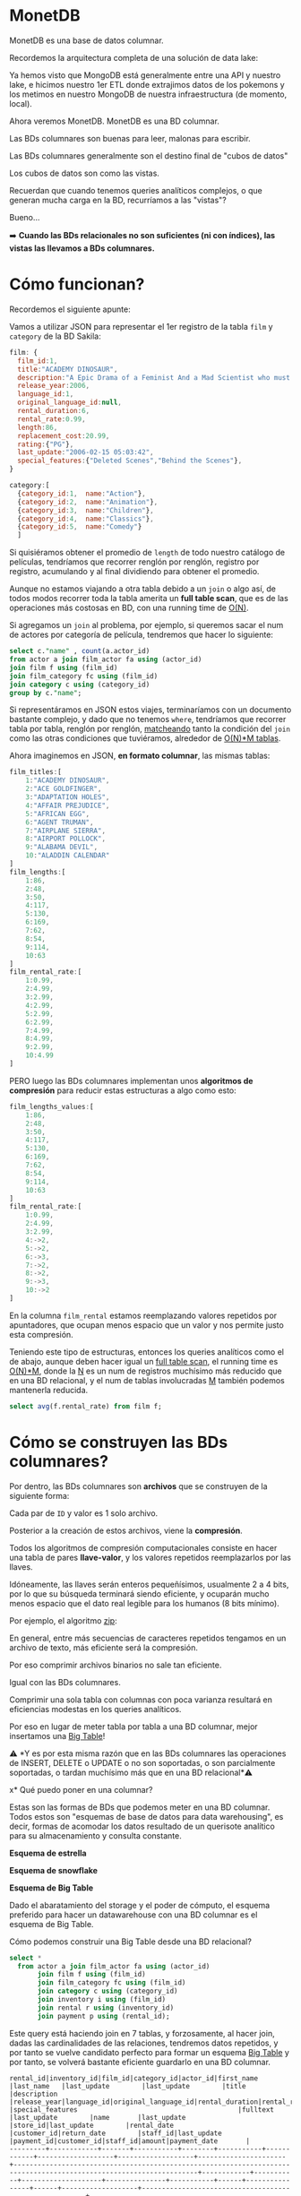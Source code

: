 * MonetDB

MonetDB es una base de datos columnar.

Recordemos la arquitectura completa de una solución de data lake:


#+DOWNLOADED: screenshot @ 2022-10-13 13:54:20
[[file:images/20221013-135420_screenshot.png]]


Ya hemos visto que MongoDB está generalmente entre una API y nuestro lake, e hicimos nuestro 1er ETL donde extrajimos datos de los pokemons  y los metimos en nuestro MongoDB de nuestra infraestructura (de momento, local).

Ahora veremos MonetDB. MonetDB es una BD columnar.

Las BDs columnares son buenas para leer, malonas para escribir.

Las BDs columnares generalmente son el destino final de "cubos de datos"

Los cubos de datos son como las vistas.

Recuerdan que cuando tenemos queries analíticos complejos, o que generan mucha carga en la BD, recurríamos a las "vistas"?

Bueno...

➡️ *Cuando las BDs relacionales no son suficientes (ni con índices), las vistas las llevamos a BDs columnares.*

* Cómo funcionan?

Recordemos el siguiente apunte:

#+DOWNLOADED: screenshot @ 2022-10-13 13:52:56
[[file:images/20221013-135256_screenshot.png]]

Vamos a utilizar JSON para representar el 1er registro de la tabla ~film~ y ~category~ de la BD Sakila:

#+begin_src js
  film: {
    film_id:1,
    title:"ACADEMY DINOSAUR",
    description:"A Epic Drama of a Feminist And a Mad Scientist who must Battle a Teacher in The Canadian Rockies",
    release_year:2006,
    language_id:1,
    original_language_id:null,
    rental_duration:6,
    rental_rate:0.99,
    length:86,
    replacement_cost:20.99,
    rating:{"PG"},
    last_update:"2006-02-15 05:03:42",
    special_features:{"Deleted Scenes","Behind the Scenes"},
  }

  category:[
    {category_id:1,  name:"Action"},
    {category_id:2,  name:"Animation"},
    {category_id:3,  name:"Children"},
    {category_id:4,  name:"Classics"},
    {category_id:5,  name:"Comedy"}
    ]
#+end_src

Si quisiéramos obtener el promedio de ~length~ de todo nuestro catálogo de películas, tendríamos que recorrer renglón por renglón, registro por registro, acumulando y al final dividiendo para obtener el promedio.

Aunque no estamos viajando a otra tabla debido a un ~join~ o algo así, de todos modos recorrer toda la tabla amerita un *full table scan*, que es de las operaciones más costosas en BD, con una running time de _O(N)_.

Si agregamos un ~join~ al problema, por ejemplo, si queremos sacar el num de actores por categoría de película, tendremos que hacer lo siguiente:

#+begin_src sql
  select c."name" , count(a.actor_id)
  from actor a join film_actor fa using (actor_id)
  join film f using (film_id)
  join film_category fc using (film_id)
  join category c using (category_id)
  group by c."name";
#+end_src

Si representáramos en JSON estos viajes, terminaríamos con un documento bastante complejo, y dado que no tenemos ~where~, tendríamos que recorrer tabla por tabla, renglón por renglón, _matcheando_ tanto la condición del ~join~ como las otras condiciones que tuviéramos, alrededor de _O(N)*M tablas_.

Ahora imaginemos en JSON, *en formato columnar*, las mismas tablas:

#+begin_src js
  film_titles:[
      1:"ACADEMY DINOSAUR",
      2:"ACE GOLDFINGER",
      3:"ADAPTATION HOLES",
      4:"AFFAIR PREJUDICE",
      5:"AFRICAN EGG",
      6:"AGENT TRUMAN",
      7:"AIRPLANE SIERRA",
      8:"AIRPORT POLLOCK",
      9:"ALABAMA DEVIL",
      10:"ALADDIN CALENDAR"
  ]
  film_lengths:[
      1:86,
      2:48,
      3:50,
      4:117,
      5:130,
      6:169,
      7:62,
      8:54,
      9:114,
      10:63
  ]
  film_rental_rate:[
      1:0.99,
      2:4.99,
      3:2.99,
      4:2.99,
      5:2.99,
      6:2.99,
      7:4.99,
      8:4.99,
      9:2.99,
      10:4.99
  ]
#+end_src

PERO luego las BDs columnares implementan unos *algoritmos de compresión* para reducir estas estructuras a algo como esto:

#+begin_src js
  film_lengths_values:[
      1:86,
      2:48,
      3:50,
      4:117,
      5:130,
      6:169,
      7:62,
      8:54,
      9:114,
      10:63
  ]
  film_rental_rate:[
      1:0.99,
      2:4.99,
      3:2.99,
      4:->2,
      5:->2,
      6:->3,
      7:->2,
      8:->2,
      9:->3,
      10:->2
  ]
#+end_src

En la columna ~film_rental~ estamos reemplazando valores repetidos por apuntadores, que ocupan menos espacio que un valor y nos permite justo esta compresión.

Teniendo este tipo de estructuras, entonces los queries analíticos como el de abajo, aunque deben hacer igual un _full table scan_, el running time es _O(N)*M_, donde la _N_ es un num de registros muchísimo más reducido que en una BD relacional, y el num de tablas involucradas _M_ también podemos mantenerla reducida.

#+begin_src sql
  select avg(f.rental_rate) from film f;
#+end_src

* Cómo se construyen las BDs columnares?

Por dentro, las BDs columnares son *archivos* que se construyen de la siguiente forma:


#+DOWNLOADED: screenshot @ 2022-10-13 13:55:59
[[file:images/20221013-135559_screenshot.png]]

Cada par de ~ID~ y valor es 1 solo archivo.

Posterior a la creación de estos archivos, viene la *compresión*.

Todos los algoritmos de compresión computacionales consiste en hacer una tabla de pares *llave-valor*, y los valores repetidos reemplazarlos por las llaves.

Idóneamente, las llaves serán enteros pequeñísimos, usualmente 2 a 4 bits, por lo que su búsqueda terminará siendo eficiente, y ocuparán mucho menos espacio que el dato real legible para los humanos (8 bits mínimo).

Por ejemplo, el algoritmo _zip_:


#+DOWNLOADED: screenshot @ 2022-10-13 13:56:27
[[file:images/20221013-135627_screenshot.png]]


En general, entre más secuencias de caracteres repetidos tengamos en un archivo de texto, más eficiente será la compresión.

Por eso comprimir archivos binarios no sale tan eficiente.

Igual con las BDs columnares.

Comprimir una sola tabla con columnas con poca varianza resultará en eficiencias modestas en los queries analíticos.

Por eso en lugar de meter tabla por tabla a una BD columnar, mejor insertamos una _Big Table_!

⚠️ *Y es por esta misma razón que en las BDs columnares las operaciones de INSERT, DELETE o UPDATE o no son soportadas, o son parcialmente soportadas, o tardan muchísimo más que en una BD relacional*⚠️

x* Qué puedo poner en una columnar?

Estas son las formas de BDs que podemos meter en una BD columnar. Todos estos son "esquemas de base de datos para data warehousing", es decir, formas de acomodar los datos resultado de un querisote analítico para su almacenamiento y consulta constante.

*Esquema de estrella*


#+DOWNLOADED: screenshot @ 2022-10-13 14:01:55
[[file:images/20221013-140155_screenshot.png]]


*Esquema de snowflake*


#+DOWNLOADED: screenshot @ 2022-10-13 14:02:09
[[file:images/20221013-140209_screenshot.png]]


*Esquema de Big Table*


#+DOWNLOADED: screenshot @ 2022-10-13 14:02:27
[[file:images/20221013-140227_screenshot.png]]


Dado el abaratamiento del storage y el poder de cómputo, el esquema preferido para hacer un datawarehouse con una BD columnar es el esquema de Big Table.

Cómo podemos construir una Big Table desde una BD relacional?

#+begin_src sql
  select *
    from actor a join film_actor fa using (actor_id)
         join film f using (film_id)
         join film_category fc using (film_id)
         join category c using (category_id)
         join inventory i using (film_id)
         join rental r using (inventory_id)
         join payment p using (rental_id);
#+end_src

Este query está haciendo join en 7 tablas, y forzosamente, al hacer join, dadas las cardinalidades de las relaciones, tendremos datos repetidos, y por tanto se vuelve candidato perfecto para formar un esquema _Big Table_ y por tanto, se volverá bastante eficiente guardarlo en una BD columnar.

#+begin_src
rental_id|inventory_id|film_id|category_id|actor_id|first_name |last_name   |last_update        |last_update        |title                 |description                                                                                                         |release_year|language_id|original_language_id|rental_duration|rental_rate|length|replacement_cost|rating|last_update        |special_features                                        |fulltext                                                                                                                                                                            |last_update        |name       |last_update        |store_id|last_update        |rental_date        |customer_id|return_date        |staff_id|last_update        |payment_id|customer_id|staff_id|amount|payment_date       |
---------+------------+-------+-----------+--------+-----------+------------+-------------------+-------------------+----------------------+--------------------------------------------------------------------------------------------------------------------+------------+-----------+--------------------+---------------+-----------+------+----------------+------+-------------------+--------------------------------------------------------+------------------------------------------------------------------------------------------------------------------------------------------------------------------------------------+-------------------+-----------+-------------------+--------+-------------------+-------------------+-----------+-------------------+--------+-------------------+----------+-----------+--------+------+-------------------+
       76|        3021|    663|          4|      90|SEAN       |GUINESS     |2006-02-15 04:34:33|2006-02-15 05:05:03|PATIENT SISTER        |A Emotional Epistle of a Squirrel And a Robot who must Confront a Lumberjack in Soviet Georgia                      |        2006|          1|                    |              7|       0.99|    99|           29.99|NC-17 |2006-02-15 05:03:42|{Trailers,Commentaries}                                 |'confront':14 'emot':4 'epistl':5 'georgia':19 'lumberjack':16 'must':13 'patient':1 'robot':11 'sister':2 'soviet':18 'squirrel':8                                                 |2006-02-15 05:07:09|Classics   |2006-02-15 04:46:27|       2|2006-02-15 05:09:17|2005-05-25 11:30:37|          1|2005-06-03 12:00:37|       2|2006-02-15 21:30:53|         1|          1|       1|  2.99|2005-05-25 11:30:37|
       76|        3021|    663|          4|      74|MILLA      |KEITEL      |2006-02-15 04:34:33|2006-02-15 05:05:03|PATIENT SISTER        |A Emotional Epistle of a Squirrel And a Robot who must Confront a Lumberjack in Soviet Georgia                      |        2006|          1|                    |              7|       0.99|    99|           29.99|NC-17 |2006-02-15 05:03:42|{Trailers,Commentaries}                                 |'confront':14 'emot':4 'epistl':5 'georgia':19 'lumberjack':16 'must':13 'patient':1 'robot':11 'sister':2 'soviet':18 'squirrel':8                                                 |2006-02-15 05:07:09|Classics   |2006-02-15 04:46:27|       2|2006-02-15 05:09:17|2005-05-25 11:30:37|          1|2005-06-03 12:00:37|       2|2006-02-15 21:30:53|         1|          1|       1|  2.99|2005-05-25 11:30:37|
       76|        3021|    663|          4|      37|VAL        |BOLGER      |2006-02-15 04:34:33|2006-02-15 05:05:03|PATIENT SISTER        |A Emotional Epistle of a Squirrel And a Robot who must Confront a Lumberjack in Soviet Georgia                      |        2006|          1|                    |              7|       0.99|    99|           29.99|NC-17 |2006-02-15 05:03:42|{Trailers,Commentaries}                                 |'confront':14 'emot':4 'epistl':5 'georgia':19 'lumberjack':16 'must':13 'patient':1 'robot':11 'sister':2 'soviet':18 'squirrel':8                                                 |2006-02-15 05:07:09|Classics   |2006-02-15 04:46:27|       2|2006-02-15 05:09:17|2005-05-25 11:30:37|          1|2005-06-03 12:00:37|       2|2006-02-15 21:30:53|         1|          1|       1|  2.99|2005-05-25 11:30:37|
       76|        3021|    663|          4|      20|LUCILLE    |TRACY       |2006-02-15 04:34:33|2006-02-15 05:05:03|PATIENT SISTER        |A Emotional Epistle of a Squirrel And a Robot who must Confront a Lumberjack in Soviet Georgia                      |        2006|          1|                    |              7|       0.99|    99|           29.99|NC-17 |2006-02-15 05:03:42|{Trailers,Commentaries}                                 |'confront':14 'emot':4 'epistl':5 'georgia':19 'lumberjack':16 'must':13 'patient':1 'robot':11 'sister':2 'soviet':18 'squirrel':8                                                 |2006-02-15 05:07:09|Classics   |2006-02-15 04:46:27|       2|2006-02-15 05:09:17|2005-05-25 11:30:37|          1|2005-06-03 12:00:37|       2|2006-02-15 21:30:53|         1|          1|       1|  2.99|2005-05-25 11:30:37|
      573|        4020|    875|         15|     142|JADA       |RYDER       |2006-02-15 04:34:33|2006-02-15 05:05:03|TALENTED HOMICIDE     |A Lacklusture Panorama of a Dentist And a Forensic Psychologist who must Outrace a Pioneer in A U-Boat              |        2006|          1|                    |              6|       0.99|   173|            9.99|PG    |2006-02-15 05:03:42|{Commentaries,Deleted Scenes,Behind the Scenes}         |'boat':22 'dentist':8 'forens':11 'homicid':2 'lacklustur':4 'must':14 'outrac':15 'panorama':5 'pioneer':17 'psychologist':12 'talent':1 'u':21 'u-boat':20                        |2006-02-15 05:07:09|Sports     |2006-02-15 04:46:27|       2|2006-02-15 05:09:17|2005-05-28 10:35:23|          1|2005-06-03 06:32:23|       1|2006-02-15 21:30:53|         2|          1|       1|  0.99|2005-05-28 10:35:23|
      573|        4020|    875|         15|     131|JANE       |JACKMAN     |2006-02-15 04:34:33|2006-02-15 05:05:03|TALENTED HOMICIDE     |A Lacklusture Panorama of a Dentist And a Forensic Psychologist who must Outrace a Pioneer in A U-Boat              |        2006|          1|                    |              6|       0.99|   173|            9.99|PG    |2006-02-15 05:03:42|{Commentaries,Deleted Scenes,Behind the Scenes}         |'boat':22 'dentist':8 'forens':11 'homicid':2 'lacklustur':4 'must':14 'outrac':15 'panorama':5 'pioneer':17 'psychologist':12 'talent':1 'u':21 'u-boat':20                        |2006-02-15 05:07:09|Sports     |2006-02-15 04:46:27|       2|2006-02-15 05:09:17|2005-05-28 10:35:23|          1|2005-06-03 06:32:23|       1|2006-02-15 21:30:53|         2|          1|       1|  0.99|2005-05-28 10:35:23|
      573|        4020|    875|         15|      85|MINNIE     |ZELLWEGER   |2006-02-15 04:34:33|2006-02-15 05:05:03|TALENTED HOMICIDE     |A Lacklusture Panorama of a Dentist And a Forensic Psychologist who must Outrace a Pioneer in A U-Boat              |        2006|          1|                    |              6|       0.99|   173|            9.99|PG    |2006-02-15 05:03:42|{Commentaries,Deleted Scenes,Behind the Scenes}         |'boat':22 'dentist':8 'forens':11 'homicid':2 'lacklustur':4 'must':14 'outrac':15 'panorama':5 'pioneer':17 'psychologist':12 'talent':1 'u':21 'u-boat':20                        |2006-02-15 05:07:09|Sports     |2006-02-15 04:46:27|       2|2006-02-15 05:09:17|2005-05-28 10:35:23|          1|2005-06-03 06:32:23|       1|2006-02-15 21:30:53|         2|          1|       1|  0.99|2005-05-28 10:35:23|
      573|        4020|    875|         15|      44|NICK       |STALLONE    |2006-02-15 04:34:33|2006-02-15 05:05:03|TALENTED HOMICIDE     |A Lacklusture Panorama of a Dentist And a Forensic Psychologist who must Outrace a Pioneer in A U-Boat              |        2006|          1|                    |              6|       0.99|   173|            9.99|PG    |2006-02-15 05:03:42|{Commentaries,Deleted Scenes,Behind the Scenes}         |'boat':22 'dentist':8 'forens':11 'homicid':2 'lacklustur':4 'must':14 'outrac':15 'panorama':5 'pioneer':17 'psychologist':12 'talent':1 'u':21 'u-boat':20                        |2006-02-15 05:07:09|Sports     |2006-02-15 04:46:27|       2|2006-02-15 05:09:17|2005-05-28 10:35:23|          1|2005-06-03 06:32:23|       1|2006-02-15 21:30:53|         2|          1|       1|  0.99|2005-05-28 10:35:23|
      573|        4020|    875|         15|      36|BURT       |DUKAKIS     |2006-02-15 04:34:33|2006-02-15 05:05:03|TALENTED HOMICIDE     |A Lacklusture Panorama of a Dentist And a Forensic Psychologist who must Outrace a Pioneer in A U-Boat              |        2006|          1|                    |              6|       0.99|   173|            9.99|PG    |2006-02-15 05:03:42|{Commentaries,Deleted Scenes,Behind the Scenes}         |'boat':22 'dentist':8 'forens':11 'homicid':2 'lacklustur':4 'must':14 'outrac':15 'panorama':5 'pioneer':17 'psychologist':12 'talent':1 'u':21 'u-boat':20                        |2006-02-15 05:07:09|Sports     |2006-02-15 04:46:27|       2|2006-02-15 05:09:17|2005-05-28 10:35:23|          1|2005-06-03 06:32:23|       1|2006-02-15 21:30:53|         2|          1|       1|  0.99|2005-05-28 10:35:23|
     1185|        2785|    611|          4|     152|BEN        |HARRIS      |2006-02-15 04:34:33|2006-02-15 05:05:03|MUSKETEERS WAIT       |A Touching Yarn of a Student And a Moose who must Fight a Mad Cow in Australia                                      |        2006|          1|                    |              7|       4.99|    73|           17.99|PG    |2006-02-15 05:03:42|{Deleted Scenes,Behind the Scenes}                      |'australia':19 'cow':17 'fight':14 'mad':16 'moos':11 'musket':1 'must':13 'student':8 'touch':4 'wait':2 'yarn':5                                                                  |2006-02-15 05:07:09|Classics   |2006-02-15 04:46:27|       1|2006-02-15 05:09:17|2005-06-15 00:54:12|          1|2005-06-23 02:42:12|       2|2006-02-15 21:30:53|         3|          1|       1|  5.99|2005-06-15 00:54:12|
     1422|        1021|    228|          4|     186|JULIA      |ZELLWEGER   |2006-02-15 04:34:33|2006-02-15 05:05:03|DETECTIVE VISION      |A Fanciful Documentary of a Pioneer And a Woman who must Redeem a Hunter in Ancient Japan                           |        2006|          1|                    |              4|       0.99|   143|           16.99|PG-13 |2006-02-15 05:03:42|{Trailers,Commentaries,Behind the Scenes}               |'ancient':18 'detect':1 'documentari':5 'fanci':4 'hunter':16 'japan':19 'must':13 'pioneer':8 'redeem':14 'vision':2 'woman':11                                                    |2006-02-15 05:07:09|Classics   |2006-02-15 04:46:27|       2|2006-02-15 05:09:17|2005-06-15 18:02:53|          1|2005-06-19 15:54:53|       2|2006-02-15 21:30:53|         4|          1|       2|  0.99|2005-06-15 18:02:53|
     1422|        1021|    228|          4|     144|ANGELA     |WITHERSPOON |2006-02-15 04:34:33|2006-02-15 05:05:03|DETECTIVE VISION      |A Fanciful Documentary of a Pioneer And a Woman who must Redeem a Hunter in Ancient Japan                           |        2006|          1|                    |              4|       0.99|   143|           16.99|PG-13 |2006-02-15 05:03:42|{Trailers,Commentaries,Behind the Scenes}               |'ancient':18 'detect':1 'documentari':5 'fanci':4 'hunter':16 'japan':19 'must':13 'pioneer':8 'redeem':14 'vision':2 'woman':11                                                    |2006-02-15 05:07:09|Classics   |2006-02-15 04:46:27|       2|2006-02-15 05:09:17|2005-06-15 18:02:53|          1|2005-06-19 15:54:53|       2|2006-02-15 21:30:53|         4|          1|       2|  0.99|2005-06-15 18:02:53|
     1422|        1021|    228|          4|      94|KENNETH    |TORN        |2006-02-15 04:34:33|2006-02-15 05:05:03|DETECTIVE VISION      |A Fanciful Documentary of a Pioneer And a Woman who must Redeem a Hunter in Ancient Japan                           |        2006|          1|                    |              4|       0.99|   143|           16.99|PG-13 |2006-02-15 05:03:42|{Trailers,Commentaries,Behind the Scenes}               |'ancient':18 'detect':1 'documentari':5 'fanci':4 'hunter':16 'japan':19 'must':13 'pioneer':8 'redeem':14 'vision':2 'woman':11                                                    |2006-02-15 05:07:09|Classics   |2006-02-15 04:46:27|       2|2006-02-15 05:09:17|2005-06-15 18:02:53|          1|2005-06-19 15:54:53|       2|2006-02-15 21:30:53|         4|          1|       2|  0.99|2005-06-15 18:02:53|
     1476|        1407|    308|          5|      31|SISSY      |SOBIESKI    |2006-02-15 04:34:33|2006-02-15 05:05:03|FERRIS MOTHER         |A Touching Display of a Frisbee And a Frisbee who must Kill a Girl in The Gulf of Mexico                            |        2006|          1|                    |              3|       2.99|   142|           13.99|PG    |2006-02-15 05:03:42|{Trailers,Deleted Scenes,Behind the Scenes}             |'display':5 'ferri':1 'frisbe':8,11 'girl':16 'gulf':19 'kill':14 'mexico':21 'mother':2 'must':13 'touch':4                                                                        |2006-02-15 05:07:09|Comedy     |2006-02-15 04:46:27|       1|2006-02-15 05:09:17|2005-06-15 21:08:46|          1|2005-06-25 02:26:46|       1|2006-02-15 21:30:53|         5|          1|       2|  9.99|2005-06-15 21:08:46|
     1725|         726|    159|          5|     199|JULIA      |FAWCETT     |2006-02-15 04:34:33|2006-02-15 05:05:03|CLOSER BANG           |A Unbelieveable Panorama of a Frisbee And a Hunter who must Vanquish a Monkey in Ancient India                      |        2006|          1|                    |              5|       4.99|    58|           12.99|R     |2006-02-15 05:03:42|{Trailers,Behind the Scenes}                            |'ancient':18 'bang':2 'closer':1 'frisbe':8 'hunter':11 'india':19 'monkey':16 'must':13 'panorama':5 'unbeliev':4 'vanquish':14                                                    |2006-02-15 05:07:09|Comedy     |2006-02-15 04:46:27|       1|2006-02-15 05:09:17|2005-06-16 15:18:57|          1|2005-06-17 21:05:57|       1|2006-02-15 21:30:53|         6|          1|       1|  4.99|2005-06-16 15:18:57|
     1725|         726|    159|          5|     179|ED         |GUINESS     |2006-02-15 04:34:33|2006-02-15 05:05:03|CLOSER BANG           |A Unbelieveable Panorama of a Frisbee And a Hunter who must Vanquish a Monkey in Ancient India                      |        2006|          1|                    |              5|       4.99|    58|           12.99|R     |2006-02-15 05:03:42|{Trailers,Behind the Scenes}                            |'ancient':18 'bang':2 'closer':1 'frisbe':8 'hunter':11 'india':19 'monkey':16 'must':13 'panorama':5 'unbeliev':4 'vanquish':14                                                    |2006-02-15 05:07:09|Comedy     |2006-02-15 04:46:27|       1|2006-02-15 05:09:17|2005-06-16 15:18:57|          1|2005-06-17 21:05:57|       1|2006-02-15 21:30:53|         6|          1|       1|  4.99|2005-06-16 15:18:57|
     1725|         726|    159|          5|     157|GRETA      |MALDEN      |2006-02-15 04:34:33|2006-02-15 05:05:03|CLOSER BANG           |A Unbelieveable Panorama of a Frisbee And a Hunter who must Vanquish a Monkey in Ancient India                      |        2006|          1|                    |              5|       4.99|    58|           12.99|R     |2006-02-15 05:03:42|{Trailers,Behind the Scenes}                            |'ancient':18 'bang':2 'closer':1 'frisbe':8 'hunter':11 'india':19 'monkey':16 'must':13 'panorama':5 'unbeliev':4 'vanquish':14                                                    |2006-02-15 05:07:09|Comedy     |2006-02-15 04:46:27|       1|2006-02-15 05:09:17|2005-06-16 15:18:57|          1|2005-06-17 21:05:57|       1|2006-02-15 21:30:53|         6|          1|       1|  4.99|2005-06-16 15:18:57|
     1725|         726|    159|          5|     149|RUSSELL    |TEMPLE      |2006-02-15 04:34:33|2006-02-15 05:05:03|CLOSER BANG           |A Unbelieveable Panorama of a Frisbee And a Hunter who must Vanquish a Monkey in Ancient India                      |        2006|          1|                    |              5|       4.99|    58|           12.99|R     |2006-02-15 05:03:42|{Trailers,Behind the Scenes}                            |'ancient':18 'bang':2 'closer':1 'frisbe':8 'hunter':11 'india':19 'monkey':16 'must':13 'panorama':5 'unbeliev':4 'vanquish':14                                                    |2006-02-15 05:07:09|Comedy     |2006-02-15 04:46:27|       1|2006-02-15 05:09:17|2005-06-16 15:18:57|          1|2005-06-17 21:05:57|       1|2006-02-15 21:30:53|         6|          1|       1|  4.99|2005-06-16 15:18:57|
     1725|         726|    159|          5|      41|JODIE      |DEGENERES   |2006-02-15 04:34:33|2006-02-15 05:05:03|CLOSER BANG           |A Unbelieveable Panorama of a Frisbee And a Hunter who must Vanquish a Monkey in Ancient India                      |        2006|          1|                    |              5|       4.99|    58|           12.99|R     |2006-02-15 05:03:42|{Trailers,Behind the Scenes}                            |'ancient':18 'bang':2 'closer':1 'frisbe':8 'hunter':11 'india':19 'monkey':16 'must':13 'panorama':5 'unbeliev':4 'vanquish':14                                                    |2006-02-15 05:07:09|Comedy     |2006-02-15 04:46:27|       1|2006-02-15 05:09:17|2005-06-16 15:18:57|          1|2005-06-17 21:05:57|       1|2006-02-15 21:30:53|         6|          1|       1|  4.99|2005-06-16 15:18:57|
     1725|         726|    159|          5|      21|KIRSTEN    |PALTROW     |2006-02-15 04:34:33|2006-02-15 05:05:03|CLOSER BANG           |A Unbelieveable Panorama of a Frisbee And a Hunter who must Vanquish a Monkey in Ancient India                      |        2006|          1|                    |              5|       4.99|    58|           12.99|R     |2006-02-15 05:03:42|{Trailers,Behind the Scenes}                            |'ancient':18 'bang':2 'closer':1 'frisbe':8 'hunter':11 'india':19 'monkey':16 'must':13 'panorama':5 'unbeliev':4 'vanquish':14                                                    |2006-02-15 05:07:09|Comedy     |2006-02-15 04:46:27|       1|2006-02-15 05:09:17|2005-06-16 15:18:57|          1|2005-06-17 21:05:57|       1|2006-02-15 21:30:53|         6|          1|       1|  4.99|2005-06-16 15:18:57|
     2308|         197|     44|         14|     193|BURT       |TEMPLE      |2006-02-15 04:34:33|2006-02-15 05:05:03|ATTACKS HATE          |A Fast-Paced Panorama of a Technical Writer And a Mad Scientist who must Find a Feminist in An Abandoned Mine Shaft |        2006|          1|                    |              5|       4.99|   113|           21.99|PG-13 |2006-02-15 05:03:42|{Trailers,Behind the Scenes}                            |'abandon':23 'attack':1 'fast':5 'fast-pac':4 'feminist':20 'find':18 'hate':2 'mad':14 'mine':24 'must':17 'pace':6 'panorama':7 'scientist':15 'shaft':25 'technic':10 'writer':11|2006-02-15 05:07:09|Sci-Fi     |2006-02-15 04:46:27|       1|2006-02-15 05:09:17|2005-06-18 08:41:48|          1|2005-06-22 03:36:48|       2|2006-02-15 21:30:53|         7|          1|       1|  4.99|2005-06-18 08:41:48|
     2308|         197|     44|         14|     106|GROUCHO    |DUNST       |2006-02-15 04:34:33|2006-02-15 05:05:03|ATTACKS HATE          |A Fast-Paced Panorama of a Technical Writer And a Mad Scientist who must Find a Feminist in An Abandoned Mine Shaft |        2006|          1|                    |              5|       4.99|   113|           21.99|PG-13 |2006-02-15 05:03:42|{Trailers,Behind the Scenes}                            |'abandon':23 'attack':1 'fast':5 'fast-pac':4 'feminist':20 'find':18 'hate':2 'mad':14 'mine':24 'must':17 'pace':6 'panorama':7 'scientist':15 'shaft':25 'technic':10 'writer':11|2006-02-15 05:07:09|Sci-Fi     |2006-02-15 04:46:27|       1|2006-02-15 05:09:17|2005-06-18 08:41:48|          1|2005-06-22 03:36:48|       2|2006-02-15 21:30:53|         7|          1|       1|  4.99|2005-06-18 08:41:48|
     2308|         197|     44|         14|      74|MILLA      |KEITEL      |2006-02-15 04:34:33|2006-02-15 05:05:03|ATTACKS HATE          |A Fast-Paced Panorama of a Technical Writer And a Mad Scientist who must Find a Feminist in An Abandoned Mine Shaft |        2006|          1|                    |              5|       4.99|   113|           21.99|PG-13 |2006-02-15 05:03:42|{Trailers,Behind the Scenes}                            |'abandon':23 'attack':1 'fast':5 'fast-pac':4 'feminist':20 'find':18 'hate':2 'mad':14 'mine':24 'must':17 'pace':6 'panorama':7 'scientist':15 'shaft':25 'technic':10 'writer':11|2006-02-15 05:07:09|Sci-Fi     |2006-02-15 04:46:27|       1|2006-02-15 05:09:17|2005-06-18 08:41:48|          1|2005-06-22 03:36:48|       2|2006-02-15 21:30:53|         7|          1|       1|  4.99|2005-06-18 08:41:48|
     2308|         197|     44|         14|      18|DAN        |TORN        |2006-02-15 04:34:33|2006-02-15 05:05:03|ATTACKS HATE          |A Fast-Paced Panorama of a Technical Writer And a Mad Scientist who must Find a Feminist in An Abandoned Mine Shaft |        2006|          1|                    |              5|       4.99|   113|           21.99|PG-13 |2006-02-15 05:03:42|{Trailers,Behind the Scenes}                            |'abandon':23 'attack':1 'fast':5 'fast-pac':4 'feminist':20 'find':18 'hate':2 'mad':14 'mine':24 'must':17 'pace':6 'panorama':7 'scientist':15 'shaft':25 'technic':10 'writer':11|2006-02-15 05:07:09|Sci-Fi     |2006-02-15 04:46:27|       1|2006-02-15 05:09:17|2005-06-18 08:41:48|          1|2005-06-22 03:36:48|       2|2006-02-15 21:30:53|         7|          1|       1|  4.99|2005-06-18 08:41:48|
     2363|        3497|    766|          7|     153|MINNIE     |KILMER      |2006-02-15 04:34:33|2006-02-15 05:05:03|SAVANNAH TOWN         |A Awe-Inspiring Tale of a Astronaut And a Database Administrator who must Chase a Secret Agent in The Gulf of Mexico|        2006|          1|                    |              5|       0.99|    84|           25.99|PG-13 |2006-02-15 05:03:42|{Commentaries,Deleted Scenes,Behind the Scenes}         |'administr':14 'agent':20 'astronaut':10 'awe':5 'awe-inspir':4 'chase':17 'databas':13 'gulf':23 'inspir':6 'mexico':25 'must':16 'savannah':1 'secret':19 'tale':7 'town':2       |2006-02-15 05:07:09|Drama      |2006-02-15 04:46:27|       1|2006-02-15 05:09:17|2005-06-18 13:33:59|          1|2005-06-19 17:40:59|       1|2006-02-15 21:30:53|         8|          1|       2|  0.99|2005-06-18 13:33:59|
     2363|        3497|    766|          7|      67|JESSICA    |BAILEY      |2006-02-15 04:34:33|2006-02-15 05:05:03|SAVANNAH TOWN         |A Awe-Inspiring Tale of a Astronaut And a Database Administrator who must Chase a Secret Agent in The Gulf of Mexico|        2006|          1|                    |              5|       0.99|    84|           25.99|PG-13 |2006-02-15 05:03:42|{Commentaries,Deleted Scenes,Behind the Scenes}         |'administr':14 'agent':20 'astronaut':10 'awe':5 'awe-inspir':4 'chase':17 'databas':13 'gulf':23 'inspir':6 'mexico':25 'must':16 'savannah':1 'secret':19 'tale':7 'town':2       |2006-02-15 05:07:09|Drama      |2006-02-15 04:46:27|       1|2006-02-15 05:09:17|2005-06-18 13:33:59|          1|2005-06-19 17:40:59|       1|2006-02-15 21:30:53|         8|          1|       2|  0.99|2005-06-18 13:33:59|
#+end_src

* Instalando MonetDB

Con esto bajamos monetdb y lo tenemos corriendo en un conenedor de nombre ~monetdb~.

#+begin_src shell
  docker volume create monet-data
  docker stop monetdb
  docker rm monetdb
  docker run \
         -v monet-data:/var/monetdb5/dbfarm \
         -p 50001:50000 \
         --name monetdb \
         -d monetdb/monetdb:latest
#+end_src

#+RESULTS:
| monet-data                                                       |
| monetdb                                                          |
| monetdb                                                          |
| 6ce8f681eb97b17a626fc9f7357188a7131e1772bf1b22e5a5b33dc4433527aa |

Ahora para correr comandos sobre la bd:

#+begin_src shell
docker exec -it monetdb /bin/bash
#+end_src

Esto nos mete al shell del docker que tiene monetdb.

Para crear una nueva bd en esto, tenemos que correr:

#+begin_src shell
monetdb create -p monetdb ITAM
#+end_src

Ahora para entrar en el shell de monetdb, corremos el siguiente comando:

#+begin_src shell
docker exec -it monetdb mclient ITAM
#+end_src

X* Cómo funcionan las BDs columnares?

Funcionan en cluster, básicamente.

Idóneamente debemos tener 1 nodo maestro y 1 o más nodos ~worker~.

#+DOWNLOADED: screenshot @ 2022-10-13 14:23:01
[[file:images/20221013-142301_screenshot.png]]


Cada nodo worker puede ser de *réplica*, o de _*sharding*_.

En la réplica, 2 nodos tienen la mismita información, en uno se escribe y en otro se lee.

Esta arquitectura en bases de datos relacionales sirve para distribuir la carga entre los sistemas transaccionales y los sistemas de información, es decir, en la fuente de la réplica conectamos nuestros puntos de venta, sistemas de inventario, de marketing, etc, y las herramientas de BI las conectamos a la réplica para que un query mal planeado de cientos de miles de registros no roben recursos a la BD transaccional y nos detengan la operación.


#+DOWNLOADED: screenshot @ 2022-10-13 14:23:36
[[file:images/20221013-142336_screenshot.png]]

Por otro lado, en el _sharding_ tenemos cierto cacho de la BD en un nodo, y otros cacho en otro, de modo que si un nodo falla, seguimos teniendo disponibilidad de cierta cantidad de registros o datos:


#+DOWNLOADED: screenshot @ 2022-10-13 14:23:57
[[file:images/20221013-142357_screenshot.png]]

▶️ Pero como todo lo vamos a correr en local, entonces tanto el proceso ~master~ y los procesos ~worker~ en la misma máquina.


En MonetDB, los nodos ~worker~ los llamamos _farm_.

Cuando vean comandos de Unix que terminen con una ~d~, seguro son _daemon_. Si, viene de la palabra _demon_, pero con este significado:

 #+BEGIN_VERSE
 The term was coined by the programmers at MIT's Project MAC. According to Fernando J. Corbató, who worked on Project MAC in 1963, his team was the first to use the term daemon, inspired by Maxwell's demon, an imaginary agent in physics and thermodynamics that helped to sort molecules, stating, "We fancifully began to use the word daemon to describe background processes that worked tirelessly to perform system chores". Unix systems inherited this terminology. Maxwell's demon is consistent with Greek mythology's interpretation of a daemon as a supernatural being working in the background. However, BSD and some of its derivatives have adopted a Christian demon as their mascot rather than a Greek daemon.
 #+END_VERSE

Todos los _daemon_ ayudan a correr procesos background en sistemas Unix.

Por ende, TODOS los servidores son ejecutados por _daemons_.

Una vez arrancado el _daemon_ o el server, podemos crear bases de datos.

Vamos a crear la base de datos VOC. Esta base de datos es el registro naviero de la _Vereenigde geoctrooieerde Oostindische Compagnie_, o _Dutch East India Company_ para los siglos XVII y XVIII. Si, la misma de "Piratas del Caribe".


#+DOWNLOADED: screenshot @ 2022-10-13 14:26:03
[[file:images/20221013-142603_screenshot.png]]


El comando ~monetdb~ sirve para interactuar administrativamente con la BD, para crear objetos y estructuras. *⚠️NO CONFUNDIR CON EL COMANDO ~monetdbd~⚠️*, que es el ~daemon~ que vimos arriba.

El operador ~create~ crea una BD en modo _maintenance_, es decir, en un área de staging que no es producción, y por tanto no está disponible para conexiones desde fuera, por ejemplo, desde DBeaver.

El operador ~release~ libera a producción la BD y ahora si podemos interactuar con ella desde afuera.

Vamos a [[https://dev.monetdb.org/Assets/VOC/voc_dump.zip][descargar el ZIP]] con la BD, crear usuarios y cargar datos a nuestra BD ~voc~. Vamos a hacer esto con el cliente ~mclient~, que nos permite interactuar con MonetDB desde la command line:

#+begin_src sh
  mclient -u monetdb -d voc
  password: "monetdb"
  CREATE USER "voc" WITH PASSWORD 'voc' NAME 'VOC Explorer' SCHEMA "sys";
  CREATE SCHEMA "voc" AUTHORIZATION "voc";
  ALTER USER "voc" SET SCHEMA "voc";
  \q
#+end_src

Lo que estamos haciendo aquí es:
1. conectándonos con ~mclient~ con el usuario ~monetdb~ a la BD ~voc~. El password es igual ~monetdb~.
2. creando un usuario con clave ~voc~ con passwd ~voc~ con nombre "VOC Explorer" en el esquema ~sys~, que es el de default, como el ~public~ en PostgreSQL. En MonetDB es necesario especificar el esquema donde queremos que se alojen los objetos que estamos creando.
3. creando el esquema ~voc~ y dando autorización al usuario ~voc~ para conectarse.
4. cambiando el usuario del esquema de default ~sys~ al esquema ~voc~.
5. saliendo del ~mclient~ con el meta-comando ~\q~.

Ahora vamos a reconectarnos con la BD ~voc~ con el usuario ~voc~ en lugar del usuario administrador ~monetdb~ y crear unas tablas de muestra:

#+begin_src sh
  mclient -u voc -d voc
  password: "voc"
  start transaction;

  CREATE TABLE test (id int, data varchar(30));

  \d

  \d test

  rollback;

  \d
#+end_src

Qué estamos haciendo aquí?

1. Nos estamos conectando a la BD ~voc~ con el usuario ~voc~.
2. Estamos iniciando una transacción. 👀OJO👀, en MonetDB y en la mayoría de las BDs columnares, los comandos para la creación de objetos *SI FORMAN PARTE DE LAS TRANSACCIONES Y POR TANTO PUEDEN REVERSARSE*.
3. Estamos creando la tabla ~test~ que tiene solo los campos ~id~ y ~data~.
4. El _metacommand_  ~\d~ significa _describe_, y si no recibe argumentos, nos describe la BD e, términos de las tablas que contiene porque ahí estamos parados en este momento.
5. ~\d test~ nos describe la tabla ~test~ que acabamos de crear, y lo que nos muestra es el DDL que usamos para crear la tabla.
6. Reversamos la transacción con ~rollback;~.
7. Vemos con ~\d~ que la tabla desapareció. En PostgreSQL y la mayoría de las relacionales, un rollback no afecta los comandos estructurales con los que creamos tablas, índices, secuencias, etc.

Vamos ahora a importar la BD que descargamos:

#+begin_src sh
  cat voc_dump.sql >  mclient -u voc -d voc
#+end_src

Si queremos cambiarle el password al usuario ~monetdb~ podemos usar:

#+begin_src sql
  ALTER USER SET UNENCRYPTED PASSWORD 'xxxxxx' USING OLD PASSWORD 'monetdb';
#+end_src
